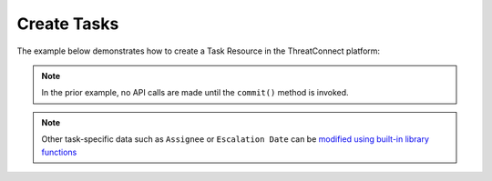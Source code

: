 Create Tasks
------------

The example below demonstrates how to create a Task Resource in the ThreatConnect platform:

.. code-block:: python
    :emphasize-lines: 10-11,21-22

    # replace the line below with the standard, TC script heading described here:
    # https://docs.threatconnect.com/en/dev/python/python_sdk.html#standard-script-heading
    ...

    tc = ThreatConnect(api_access_id, api_secret_key, api_default_org, api_base_url)

    # instantiate Tasks object
    tasks = tc.tasks()

    # create a new Task
    task = tasks.add('New Task')

    # add a description attribute
    task.add_attribute('Description', 'Description Example')
    # add a tag
    task.add_tag('EXAMPLE')
    # add a security label
    task.add_security_label('TLP Green')

    try:
        # create the Task
        task.commit()
    except RuntimeError as e:
        print('Error: {0}'.format(e))
        sys.exit(1)

.. note:: In the prior example, no API calls are made until the ``commit()`` method is invoked.

.. note:: Other task-specific data such as ``Assignee`` or ``Escalation Date`` can be `modified using built-in library functions <https://github.com/ThreatConnect-Inc/threatconnect-python/blob/master/examples/commit/tasks_commit.py#L175>`__
